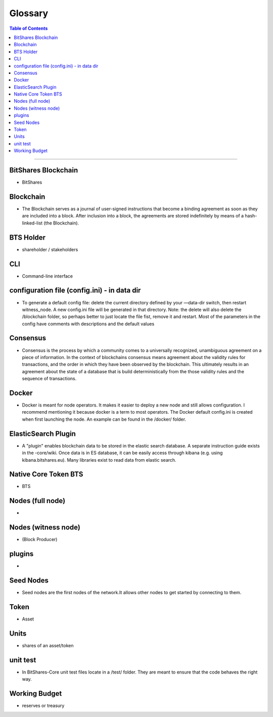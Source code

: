 
.. _glossary-list:

******************************
Glossary
******************************


.. contents:: Table of Contents
   :local:
   
---------------

 
BitShares Blockchain
----------------------
- BitShares



Blockchain
-----------------
- The Blockchain serves as a journal of user-signed instructions that become a binding agreement as soon as they are included into a block. After inclusion into a block, the agreements are stored indefinitely by means of a hash-linked-list (the Blockchain).



BTS Holder
----------------------
- shareholder / stakeholders

CLI
----------------------
- Command-line interface

configuration file (config.ini) - in data dir
------------------------------------------------------------------
- To generate a default config file: delete the current directory defined by your —data-dir switch, then restart witness_node. A new config.ini file will be generated in that directory. Note: the delete will also delete the /blockchain folder, so perhaps better to just locate the file fist, remove it and restart. Most of the parameters in the config have comments with descriptions and the default values

Consensus
----------------------
- Consensus is the process by which a community comes to a universally recognized, unambiguous agreement on a piece of information. In the context of blockchains consensus means agreement about the validity rules for transactions, and the order in which they have been observed by the blockchain. This ultimately results in an agreement about the state of a database that is build deterministically from the those validity rules and the sequence of transactions.

Docker 
----------------------
- Docker is meant for node operators. It makes it easier to deploy a new node and still allows configuration. I recommend mentioning it because docker is a term to most operators.  The Docker default config.ini is created when first launching the node. An example can be found in the /docker/ folder.


ElasticSearch Plugin
----------------------
- A "plugin" enables blockchain data to be stored in the elastic search database. A separate instruction guide exists in the -core/wiki. Once data is in ES database, it can be easily access through kibana (e.g. using kibana.bitshares.eu). Many libraries exist to read data from elastic search.

Native Core Token BTS
----------------------
- BTS


Nodes (full node)
----------------------
- 


Nodes (witness node)
----------------------
- (Block Producer)



plugins
----------------------
- 

Seed Nodes
----------------------
- Seed nodes are the first nodes of the network.It allows other nodes to get started by connecting to them.


Token
----------------------
- Asset


Units
----------------------
- shares of an asset/token

unit test
----------------------
- In BitShares-Core unit test files locate in a /test/ folder. They are meant to ensure that the code behaves the right way.





Working Budget
----------------------
- reserves or treasury
